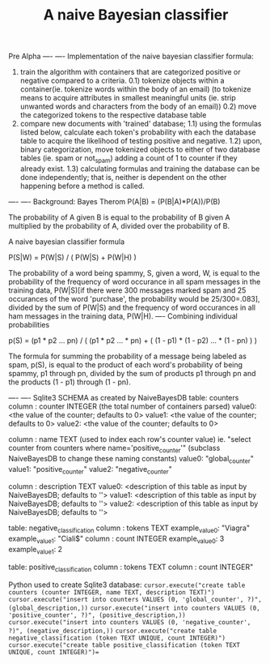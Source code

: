 #+TITLE: A naive Bayesian classifier
Pre Alpha
----
----
Implementation of the naive bayesian classifier formula:
0) train the algorithm with containers that are categorized positive or negative compared to a criteria.
  0.1) tokenize objects within a container(ie. tokenize words within the body of an email)
       (to tokenize means to acquire attributes in smallest meaningful units (ie. strip unwanted 
       words and characters from the body of an email))
  0.2) move the categorized tokens to the respective database table
1) compare new documents with 'trained' database; 
  1.1) using the formulas listed below, calculate each token's probability with each the database table to
       acquire the likelihood of testing positive and negative.
  1.2) upon, binary categorization, move tokenized objects to either of two database tables (ie. spam or not_spam) adding a count of 1 to counter if they already exist. 
  1.3) calculating formulas and training the database can be done independently; that is, neither
       is dependent on the other happening before a method is called.
----
----
Background:
Bayes Therom
P(A|B) = (P(B|A)*P(A))/P(B)
#+BEGIN_VERSE
The probability of A given B is equal to the probability of B given A multiplied by the probability of A, divided over the probability of B.
#+END_VERSE
A naive bayesian classifier formula

P(S|W) = P(W|S) / ( P(W|S) + P(W|H) )

The probability of a word being spammy, S, given a word, W, is equal to the probability of the frequency of word occurance in all spam messages in the training data, P(W|S)[if there were 300 messages marked spam and 25 occurances of the word 'purchase', the probability would be 25/300=.083], divided by the sum of P(W|S) and the frequency of word occurances in all ham messages in the training data, P(W|H).
----
 Combining individual probabilities

p(S) = (p1 * p2 ... pn) / ( (p1 * p2 ... * pn) + ( (1 - p1) * (1 - p2) ... * (1 - pn) ) )

The formula for summing the probability of a message being labeled as spam, p(S), is equal to the product of each word's probability of being spammy, p1 through pn, divided by the sum of products p1 through pn and the products (1 - p1) through (1 - pn).

----
----
   Sqlite3 SCHEMA as created by NaiveBayesDB
     table: counters
       column : counter INTEGER (the total number of containers parsed)
           value0: <the value of the counter; defaults to 0>
           value1: <the value of the counter; defaults to 0>
           value2: <the value of the counter; defaults to 0>

       column : name TEXT (used to index each row's counter value)
    ie. "select counter from counters where name='positive_counter'"
    (subclass NaiveBayesDB to change these naming constants)
           value0: "global_counter"
           value1: "positive_counter"
           value2: "negative_counter"

       column : description TEXT
           value0: <description of this table as input by NaiveBayesDB; defaults to ''>
           value1: <description of this table as input by NaiveBayesDB; defaults to ''>
           value2: <description of this table as input by NaiveBayesDB; defaults to ''>

     table: negative_classification
       column : tokens TEXT
           example_value0: "Viagra"
           example_value1: "Ciali$"
       column : count INTEGER
           example_value0: 3
           example_value1: 2

     table: positive_classification
       column : tokens TEXT
       column : count INTEGER"

Python used to create Sqlite3 database:
=cursor.execute("create table counters (counter INTEGER, name TEXT, description TEXT)")=
=cursor.execute("insert into counters VALUES (0, 'global_counter', ?)", (global_description,))=
=cursor.execute("insert into counters VALUES (0, 'positive_counter', ?)", (positive_description,))=
=cursor.execute("insert into counters VALUES (0, 'negative_counter', ?)", (negative_description,))=
=cursor.execute("create table negative_classification (token TEXT UNIQUE, count INTEGER)")=
=cursor.execute("create table positive_classification (token TEXT UNIQUE, count INTEGER)")==


